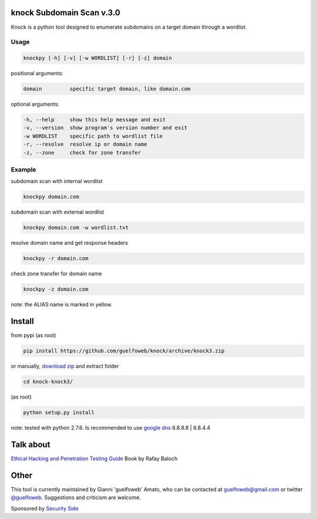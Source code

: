 ==========================
knock Subdomain Scan v.3.0
==========================

Knock is a python tool designed to enumerate subdomains on a target domain through a wordlist.

Usage
-----

.. code-block:: bash

  knockpy [-h] [-v] [-w WORDLIST] [-r] [-z] domain

positional arguments:

.. code-block:: bash

  domain         specific target domain, like domain.com

optional arguments:

.. code-block:: bash

  -h, --help     show this help message and exit
  -v, --version  show program's version number and exit
  -w WORDLIST    specific path to wordlist file
  -r, --resolve  resolve ip or domain name
  -z, --zone     check for zone transfer

Example
-------

subdomain scan with internal wordlist

.. code-block:: bash

  knockpy domain.com

subdomain scan with external wordlist

.. code-block:: bash

  knockpy domain.com -w wordlist.txt

resolve domain name and get response headers

.. code-block:: bash

  knockpy -r domain.com

check zone transfer for domain name

.. code-block:: bash

  knockpy -z domain.com

note: the ALIAS name is marked in yellow.

=======
Install
=======

from pypi (as root)

.. code-block:: bash

  pip install https://github.com/guelfoweb/knock/archive/knock3.zip

or manually, `download zip <https://github.com/guelfoweb/knock/archive/knock3.zip>`_ and extract folder

.. code-block:: bash

  cd knock-knock3/

(as root)

.. code-block:: bash

  python setup.py install

note: tested with python 2.7.6. Is recommended to use `google dns <https://developers.google.com/speed/public-dns/docs/using>`_ 8.8.8.8 | 8.8.4.4

==========
Talk about
==========

`Ethical Hacking and Penetration Testing Guide <http://www.amazon.com/Ethical-Hacking-Penetration-Testing-Guide/dp/1482231611>`_ Book by Rafay Baloch

=====
Other
=====

This tool is currently maintained by Gianni 'guelfoweb' Amato, who can be contacted at guelfoweb@gmail.com or twitter `@guelfoweb <http://twitter.com/guelfoweb>`_. Suggestions and criticism are welcome.

Sponsored by `Security Side <http://www.securityside.it/>`_

